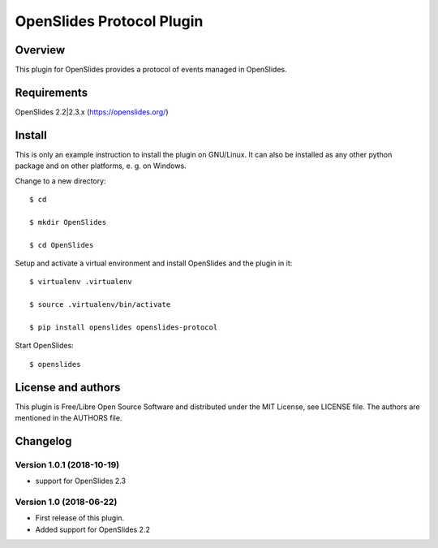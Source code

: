 ============================
 OpenSlides Protocol Plugin
============================

Overview
========

This plugin for OpenSlides provides a protocol of events managed in
OpenSlides.


Requirements
============

OpenSlides 2.2|2.3.x (https://openslides.org/)


Install
=======

This is only an example instruction to install the plugin on GNU/Linux. It
can also be installed as any other python package and on other platforms,
e. g. on Windows.

Change to a new directory::

    $ cd

    $ mkdir OpenSlides

    $ cd OpenSlides

Setup and activate a virtual environment and install OpenSlides and the
plugin in it::

    $ virtualenv .virtualenv

    $ source .virtualenv/bin/activate

    $ pip install openslides openslides-protocol

Start OpenSlides::

    $ openslides


License and authors
===================

This plugin is Free/Libre Open Source Software and distributed under the
MIT License, see LICENSE file. The authors are mentioned in the AUTHORS file.


Changelog
=========

Version 1.0.1 (2018-10-19)
--------------------------
* support for OpenSlides 2.3

Version 1.0 (2018-06-22)
------------------------
* First release of this plugin.
* Added support for OpenSlides 2.2
